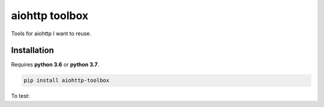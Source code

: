aiohttp toolbox
===============

|BuildStatus| |Coverage| |pypi|

Tools for aiohttp I want to reuse.

Installation
------------

Requires **python 3.6** or **python 3.7**.

.. code:: shell

    pip install aiohttp-toolbox

To test:



.. |BuildStatus| image:: https://travis-ci.org/samuelcolvin/aiohttp-toolbox.svg?branch=master
   :target: https://travis-ci.org/samuelcolvin/aiohttp-toolbox
.. |Coverage| image:: https://codecov.io/gh/samuelcolvin/aiohttp-toolbox/branch/master/graph/badge.svg
   :target: https://codecov.io/gh/samuelcolvin/aiohttp-toolbox
.. |pypi| image:: https://img.shields.io/pypi/v/aiohttp-toolbox.svg
   :target: https://pypi.python.org/pypi/aiohttp-toolbox
